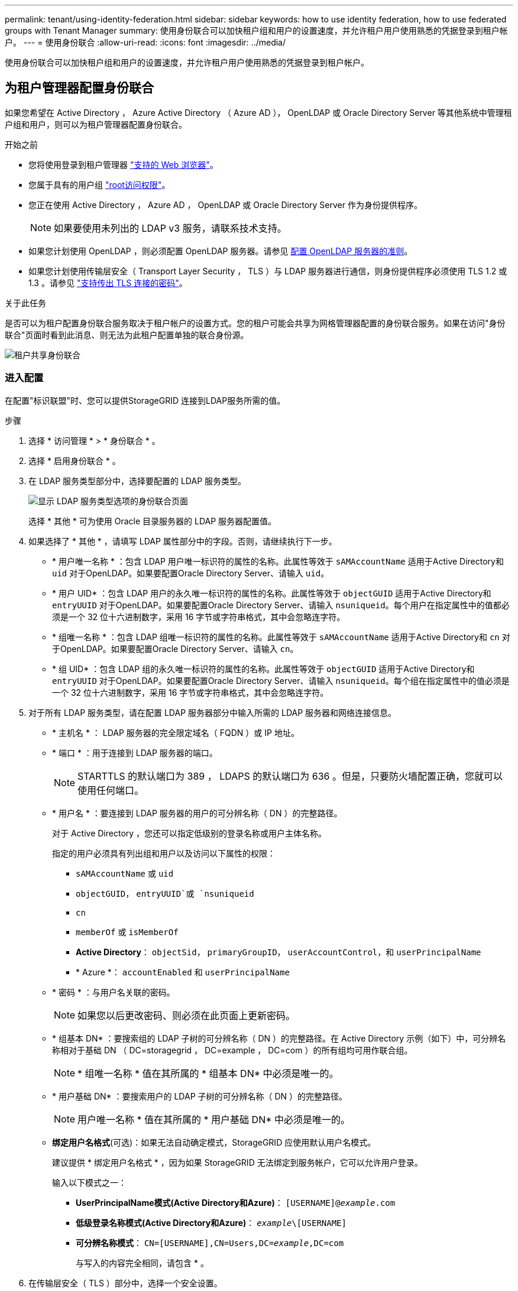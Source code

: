 ---
permalink: tenant/using-identity-federation.html 
sidebar: sidebar 
keywords: how to use identity federation, how to use federated groups with Tenant Manager 
summary: 使用身份联合可以加快租户组和用户的设置速度，并允许租户用户使用熟悉的凭据登录到租户帐户。 
---
= 使用身份联合
:allow-uri-read: 
:icons: font
:imagesdir: ../media/


[role="lead"]
使用身份联合可以加快租户组和用户的设置速度，并允许租户用户使用熟悉的凭据登录到租户帐户。



== 为租户管理器配置身份联合

如果您希望在 Active Directory ， Azure Active Directory （ Azure AD ）， OpenLDAP 或 Oracle Directory Server 等其他系统中管理租户组和用户，则可以为租户管理器配置身份联合。

.开始之前
* 您将使用登录到租户管理器 link:../admin/web-browser-requirements.html["支持的 Web 浏览器"]。
* 您属于具有的用户组 link:tenant-management-permissions.html["root访问权限"]。
* 您正在使用 Active Directory ， Azure AD ， OpenLDAP 或 Oracle Directory Server 作为身份提供程序。
+

NOTE: 如果要使用未列出的 LDAP v3 服务，请联系技术支持。

* 如果您计划使用 OpenLDAP ，则必须配置 OpenLDAP 服务器。请参见 <<配置 OpenLDAP 服务器的准则>>。
* 如果您计划使用传输层安全（ Transport Layer Security ， TLS ）与 LDAP 服务器进行通信，则身份提供程序必须使用 TLS 1.2 或 1.3 。请参见 link:../admin/supported-ciphers-for-outgoing-tls-connections.html["支持传出 TLS 连接的密码"]。


.关于此任务
是否可以为租户配置身份联合服务取决于租户帐户的设置方式。您的租户可能会共享为网格管理器配置的身份联合服务。如果在访问"身份联合"页面时看到此消息、则无法为此租户配置单独的联合身份源。

image::../media/tenant_shares_identity_federation.png[租户共享身份联合]



=== 进入配置

在配置"标识联盟"时、您可以提供StorageGRID 连接到LDAP服务所需的值。

.步骤
. 选择 * 访问管理 * > * 身份联合 * 。
. 选择 * 启用身份联合 * 。
. 在 LDAP 服务类型部分中，选择要配置的 LDAP 服务类型。
+
image::../media/ldap_service_type.png[显示 LDAP 服务类型选项的身份联合页面]

+
选择 * 其他 * 可为使用 Oracle 目录服务器的 LDAP 服务器配置值。

. 如果选择了 * 其他 * ，请填写 LDAP 属性部分中的字段。否则，请继续执行下一步。
+
** * 用户唯一名称 * ：包含 LDAP 用户唯一标识符的属性的名称。此属性等效于 `sAMAccountName` 适用于Active Directory和 `uid` 对于OpenLDAP。如果要配置Oracle Directory Server、请输入 `uid`。
** * 用户 UID* ：包含 LDAP 用户的永久唯一标识符的属性的名称。此属性等效于 `objectGUID` 适用于Active Directory和 `entryUUID` 对于OpenLDAP。如果要配置Oracle Directory Server、请输入 `nsuniqueid`。每个用户在指定属性中的值都必须是一个 32 位十六进制数字，采用 16 字节或字符串格式，其中会忽略连字符。
** * 组唯一名称 * ：包含 LDAP 组唯一标识符的属性的名称。此属性等效于 `sAMAccountName` 适用于Active Directory和 `cn` 对于OpenLDAP。如果要配置Oracle Directory Server、请输入 `cn`。
** * 组 UID* ：包含 LDAP 组的永久唯一标识符的属性的名称。此属性等效于 `objectGUID` 适用于Active Directory和 `entryUUID` 对于OpenLDAP。如果要配置Oracle Directory Server、请输入 `nsuniqueid`。每个组在指定属性中的值必须是一个 32 位十六进制数字，采用 16 字节或字符串格式，其中会忽略连字符。


. 对于所有 LDAP 服务类型，请在配置 LDAP 服务器部分中输入所需的 LDAP 服务器和网络连接信息。
+
** * 主机名 * ： LDAP 服务器的完全限定域名（ FQDN ）或 IP 地址。
** * 端口 * ：用于连接到 LDAP 服务器的端口。
+

NOTE: STARTTLS 的默认端口为 389 ， LDAPS 的默认端口为 636 。但是，只要防火墙配置正确，您就可以使用任何端口。

** * 用户名 * ：要连接到 LDAP 服务器的用户的可分辨名称（ DN ）的完整路径。
+
对于 Active Directory ，您还可以指定低级别的登录名称或用户主体名称。

+
指定的用户必须具有列出组和用户以及访问以下属性的权限：

+
*** `sAMAccountName` 或 `uid`
*** `objectGUID`， `entryUUID`或 `nsuniqueid`
*** `cn`
*** `memberOf` 或 `isMemberOf`
*** *Active Directory*： `objectSid`， `primaryGroupID`， `userAccountControl`，和 `userPrincipalName`
*** * Azure *： `accountEnabled` 和 `userPrincipalName`


** * 密码 * ：与用户名关联的密码。
+

NOTE: 如果您以后更改密码、则必须在此页面上更新密码。

** * 组基本 DN* ：要搜索组的 LDAP 子树的可分辨名称（ DN ）的完整路径。在 Active Directory 示例（如下）中，可分辨名称相对于基础 DN （ DC=storagegrid ， DC=example ， DC=com ）的所有组均可用作联合组。
+

NOTE: * 组唯一名称 * 值在其所属的 * 组基本 DN* 中必须是唯一的。

** * 用户基础 DN* ：要搜索用户的 LDAP 子树的可分辨名称（ DN ）的完整路径。
+

NOTE: 用户唯一名称 * 值在其所属的 * 用户基础 DN* 中必须是唯一的。

** *绑定用户名格式*(可选)：如果无法自动确定模式，StorageGRID 应使用默认用户名模式。
+
建议提供 * 绑定用户名格式 * ，因为如果 StorageGRID 无法绑定到服务帐户，它可以允许用户登录。

+
输入以下模式之一：

+
*** *UserPrincipalName模式(Active Directory和Azure)*： `[USERNAME]@_example_.com`
*** *低级登录名称模式(Active Directory和Azure)*： `_example_\[USERNAME]`
*** *可分辨名称模式*： `CN=[USERNAME],CN=Users,DC=_example_,DC=com`
+
与写入的内容完全相同，请包含 * 。





. 在传输层安全（ TLS ）部分中，选择一个安全设置。
+
** * 使用 STARTTLS * ：使用 STARTTLS 确保与 LDAP 服务器的通信安全。这是建议的 Active Directory ， OpenLDAP 或其他选项，但 Azure 不支持此选项。
** * 使用 LDAPS* ： LDAPS （基于 SSL 的 LDAP ）选项使用 TLS 与 LDAP 服务器建立连接。您必须为 Azure 选择此选项。
** * 请勿使用 TLS* ： StorageGRID 系统与 LDAP 服务器之间的网络流量将不会受到保护。Azure 不支持此选项。
+

NOTE: 如果 Active Directory 服务器强制实施 LDAP 签名，则不支持使用 * 不使用 TLS* 选项。您必须使用 STARTTLS 或 LDAPS 。



. 如果选择 STARTTLS 或 LDAPS ，请选择用于保护连接安全的证书。
+
** * 使用操作系统 CA 证书 * ：使用操作系统上安装的默认网格 CA 证书确保连接安全。
** * 使用自定义 CA 证书 * ：使用自定义安全证书。
+
如果选择此设置，请将自定义安全证书复制并粘贴到 CA 证书文本框中。







=== 测试连接并保存配置

输入所有值后，必须先测试连接，然后才能保存配置。如果您提供了 LDAP 服务器的连接设置和绑定用户名格式，则 StorageGRID 会对其进行验证。

.步骤
. 选择 * 测试连接 * 。
. 如果未提供绑定用户名格式：
+
** 如果连接设置有效、则会显示"Test connection sule"(测试连接成功)消息。选择 * 保存 * 以保存配置。
** 如果连接设置无效、则会显示"无法建立测试连接"消息。选择 * 关闭 * 。然后，解决所有问题并重新测试连接。


. 如果您提供了绑定用户名格式，请输入有效联合用户的用户名和密码。
+
例如，输入您自己的用户名和密码。请勿在用户名中包含任何特殊字符、例如@或/。

+
image::../media/identity_federation_test_connection.png[身份联合提示以验证绑定用户名格式]

+
** 如果连接设置有效、则会显示"Test connection sule"(测试连接成功)消息。选择 * 保存 * 以保存配置。
** 如果连接设置，绑定用户名格式或测试用户名和密码无效，则会显示一条错误消息。解决所有问题并重新测试连接。






== 强制与身份源同步

StorageGRID 系统会定期同步身份源中的联合组和用户。如果要尽快启用或限制用户权限，可以强制启动同步。

.步骤
. 转到身份联合页面。
. 选择页面顶部的 * 同步服务器 * 。
+
同步过程可能需要一些时间，具体取决于您的环境。

+

NOTE: 如果存在正在同步身份源中的联合组和用户的问题描述 ，则会触发 * 身份联合同步失败 * 警报。





== 禁用身份联合

您可以临时或永久禁用组和用户的身份联合。禁用身份联合后， StorageGRID 与身份源之间不会进行通信。但是，您配置的任何设置都将保留下来，以便将来可以轻松地重新启用身份联合。

.关于此任务
在禁用身份联合之前，您应注意以下事项：

* 联合用户将无法登录。
* 当前已登录的联合用户将保留对 StorageGRID 系统的访问权限，直到其会话到期为止，但在其会话到期后将无法登录。
* StorageGRID 系统与身份源之间不会进行同步，并且不会为尚未同步的帐户发出警报或警报。
* 如果单点登录(SSO)设置为*Enabled"或*Sandbox Mode*，则*启用身份联合*复选框将被禁用。在禁用身份联合之前，单点登录页面上的 SSO 状态必须为 * 已禁用 * 。请参见 link:../admin/disabling-single-sign-on.html["禁用单点登录"]。


.步骤
. 转到身份联合页面。
. 取消选中*启用身份联合*复选框。




== 配置 OpenLDAP 服务器的准则

如果要使用 OpenLDAP 服务器进行身份联合，则必须在 OpenLDAP 服务器上配置特定设置。


CAUTION: 对于非ActiveDirectory或Azure身份源、StorageGRID 不会自动阻止外部禁用的用户进行S3访问。要阻止S3访问、请删除此用户的任何S3密钥或从所有组中删除此用户。



=== memberOf 和 fint 覆盖

应启用成员和精简覆盖。有关详细信息，请参见中有关反向组成员资格维护的说明
http://www.openldap.org/doc/admin24/index.html["OpenLDAP 文档：版本 2.4 管理员指南"^]。



=== 索引编制

您必须使用指定的索引关键字配置以下 OpenLDAP 属性：

* `olcDbIndex: objectClass eq`
* `olcDbIndex: uid eq,pres,sub`
* `olcDbIndex: cn eq,pres,sub`
* `olcDbIndex: entryUUID eq`


此外，请确保已为用户名帮助中提及的字段编制索引，以获得最佳性能。

请参见中有关反向组成员资格维护的信息
http://www.openldap.org/doc/admin24/index.html["OpenLDAP 文档：版本 2.4 管理员指南"^]。
